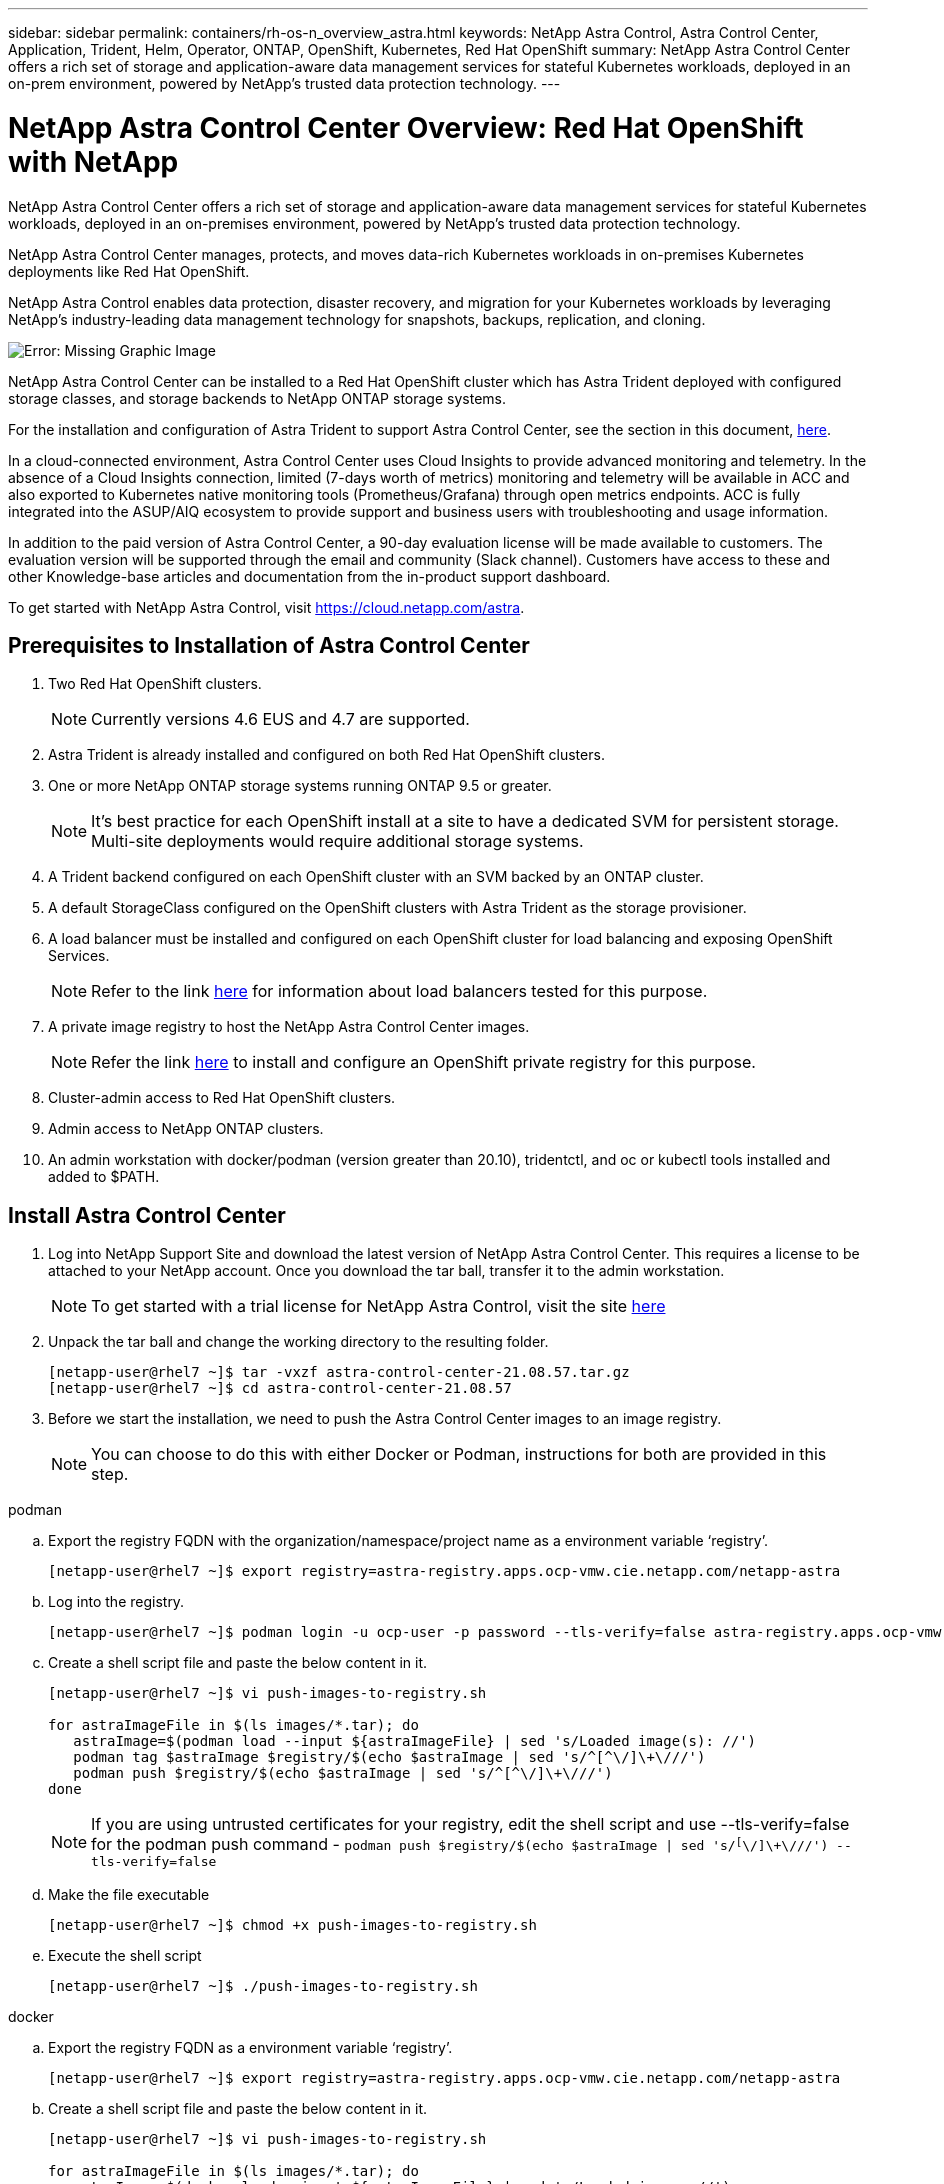 ---
sidebar: sidebar
permalink: containers/rh-os-n_overview_astra.html
keywords: NetApp Astra Control, Astra Control Center, Application, Trident, Helm, Operator, ONTAP, OpenShift, Kubernetes, Red Hat OpenShift
summary: NetApp Astra Control Center offers a rich set of storage and application-aware data management services for stateful Kubernetes workloads, deployed in an on-prem environment, powered by NetApp’s trusted data protection technology.
---

= NetApp Astra Control Center Overview: Red Hat OpenShift with NetApp
:hardbreaks:
:nofooter:
:icons: font
:linkattrs:
:imagesdir: ./../media/

NetApp Astra Control Center offers a rich set of storage and application-aware data management services for stateful Kubernetes workloads, deployed in an on-premises environment, powered by NetApp’s trusted data protection technology.

NetApp Astra Control Center manages, protects, and moves data-rich Kubernetes workloads in on-premises Kubernetes deployments like Red Hat OpenShift.

NetApp Astra Control enables data protection, disaster recovery, and migration for your Kubernetes workloads by leveraging NetApp’s industry-leading data management technology for snapshots, backups, replication, and cloning.

image:redhat_openshift_image44.png[Error: Missing Graphic Image]

NetApp Astra Control Center can be installed to a Red Hat OpenShift cluster which has Astra Trident deployed with configured storage classes, and storage backends to NetApp ONTAP storage systems.

For the installation and configuration of Astra Trident to support Astra Control Center, see the section in this document, link:rh-os-n_overview_trident.html[here].

In a cloud-connected environment, Astra Control Center uses Cloud Insights to provide advanced monitoring and telemetry. In the absence of a Cloud Insights connection, limited (7-days worth of metrics) monitoring and telemetry will be available in ACC and also exported to Kubernetes native monitoring tools (Prometheus/Grafana) through open metrics endpoints. ACC is fully integrated into the ASUP/AIQ ecosystem to provide support and business users with troubleshooting and usage information.

In addition to the paid version of Astra Control Center, a 90-day evaluation license will be made available to customers. The evaluation version will be supported through the email and community (Slack channel). Customers have access to these and other Knowledge-base articles and documentation from the in-product support dashboard.

To get started with NetApp Astra Control, visit https://cloud.netapp.com/astra.

== Prerequisites to Installation of Astra Control Center

.	Two Red Hat OpenShift clusters.
+
NOTE: Currently versions 4.6 EUS and 4.7 are supported.


.	Astra Trident is already installed and configured on both Red Hat OpenShift clusters.

.	One or more NetApp ONTAP storage systems running ONTAP 9.5 or greater.
+
NOTE: It's best practice for each OpenShift install at a site to have a dedicated SVM for persistent storage. Multi-site deployments would require additional storage systems.

.	A Trident backend configured on each OpenShift cluster with an SVM backed by an ONTAP cluster.

.	A default StorageClass configured on the OpenShift clusters with Astra Trident as the storage provisioner.

.	A load balancer must be installed and configured on each OpenShift cluster for load balancing and exposing OpenShift Services.
+
NOTE: Refer to the link link:rh-os-n_load_balancers.html[here] for information about load balancers tested for this purpose.

.	A private image registry to host the NetApp Astra Control Center images.
+
NOTE: Refer the link link:rh-os-n_private_registry.html[here] to install and configure an OpenShift private registry for this purpose.

.	Cluster-admin access to Red Hat OpenShift clusters.

.	Admin access to NetApp ONTAP clusters.

.	An admin workstation with docker/podman (version greater than 20.10), tridentctl, and oc or kubectl tools installed and added to $PATH.


== Install Astra Control Center

.	Log into NetApp Support Site and download the latest version of NetApp Astra Control Center. This requires a license to be attached to your NetApp account. Once you download the tar ball, transfer it to the admin workstation.
+
NOTE: To get started with a trial license for NetApp Astra Control, visit the site https://cloud.netapp.com/astra-register[here]

.	Unpack the tar ball and change the working directory to the resulting folder.
+
----
[netapp-user@rhel7 ~]$ tar -vxzf astra-control-center-21.08.57.tar.gz
[netapp-user@rhel7 ~]$ cd astra-control-center-21.08.57
----

.	Before we start the installation, we need to push the Astra Control Center images to an image registry.
+
NOTE: You can choose to do this with either Docker or Podman, instructions for both are provided in this step.

[role="tabbed-block"]
====
.podman
--
..	Export the registry FQDN with the organization/namespace/project name as a environment variable ‘registry’.
+
----
[netapp-user@rhel7 ~]$ export registry=astra-registry.apps.ocp-vmw.cie.netapp.com/netapp-astra
----

..	Log into the registry.
+
----
[netapp-user@rhel7 ~]$ podman login -u ocp-user -p password --tls-verify=false astra-registry.apps.ocp-vmw.cie.netapp.com
----

..	Create a shell script file and paste the below content in it.
+
----
[netapp-user@rhel7 ~]$ vi push-images-to-registry.sh

for astraImageFile in $(ls images/*.tar); do
   astraImage=$(podman load --input ${astraImageFile} | sed 's/Loaded image(s): //')
   podman tag $astraImage $registry/$(echo $astraImage | sed 's/^[^\/]\+\///')
   podman push $registry/$(echo $astraImage | sed 's/^[^\/]\+\///')
done
----
+
NOTE: If you are using untrusted certificates for your registry, edit the shell script and use --tls-verify=false for the podman push command - `podman push $registry/$(echo $astraImage | sed 's/^[^\/]\+\///') --tls-verify=false`

..	Make the file executable
+
----
[netapp-user@rhel7 ~]$ chmod +x push-images-to-registry.sh
----

..	Execute the shell script
+
----
[netapp-user@rhel7 ~]$ ./push-images-to-registry.sh
----
--
.docker
--
..	Export the registry FQDN as a environment variable ‘registry’.
+
----
[netapp-user@rhel7 ~]$ export registry=astra-registry.apps.ocp-vmw.cie.netapp.com/netapp-astra
----

..	Create a shell script file and paste the below content in it.
+
----
[netapp-user@rhel7 ~]$ vi push-images-to-registry.sh

for astraImageFile in $(ls images/*.tar); do
   astraImage=$(docker load --input ${astraImageFile} | sed 's/Loaded image: //')
   docker tag $astraImage $registry/$(echo $astraImage | sed 's/^[^\/]\+\///')
   docker push $registry/$(echo $astraImage | sed 's/^[^\/]\+\///')
done
----
+
NOTE: If you are using untrusted certificates for your registry, edit the shell script and use --tls-verify=false for the docker push command - `docker push $registry/$(echo $astraImage | sed 's/^[^\/]\+\///') --tls-verify=false`

..	Make the file executable
+
----
[netapp-user@rhel7 ~]$ chmod +x push-images-to-registry.sh
----

..	Execute the shell script –
+
----
[netapp-user@rhel7 ~]$ ./push-images-to-registry.sh
----
--
====

[start=4]
.	Next step is to upload the image registry TLS certificates to the OpenShift nodes. For that, create a configmap in openshift-config namespace using the TLS certificates and patch it to the cluster image config to make the certificate trusted.
+
----
[netapp-user@rhel7 ~]$ oc create configmap default-ingress-ca -n openshift-config --from-file=astra-registry.apps.ocp-vmw.cie.netapp.com=tls.crt

[netapp-user@rhel7 ~]$ oc patch image.config.openshift.io/cluster --patch '{"spec":{"additionalTrustedCA":{"name":"default-ingress-ca"}}}' --type=merge
----
+
NOTE: If you are using OpenShift internal registry with default TLS certificates from the ingress operator with a route, you will still need to follow the above step to patch the certificates to the route hostname. To extract the certificates from ingress operator, you can use the command - `oc extract secret/router-ca --keys=tls.crt -n openshift-ingress-operator`


.	Create a namespace `acc-operator-system` for installing the Astra Control Center Operator.
+
----
[netapp-user@rhel7 ~]$ oc create ns acc-operator-system
----

.	Create a secret with credentials to log into the image registry in `acc-operator-system` namespace.
+
----
[netapp-user@rhel7 ~]$ oc create secret docker-registry astra-registry-cred --docker-server=astra-registry.apps.ocp-vmw.cie.netapp.com --docker-username=ocp-user --docker-password=password -n acc-operator-system
secret/astra-registry-cred created
----

.	Edit the Astra Control Center Operator CR `astra_control_center_operator_deploy.yaml` which is a set of all resources Astra Control Center deploys. In the operator CR, find the deployment definition for `acc-operator-controller-manager` and enter the FQDN for your registry along with the organization name as it was given while pushing the images to registry (in this example, astra-registry.apps.ocp-vmw.cie.netapp.com/netapp-astra) by replacing the text `[your.registry.goes.here]` and provide the name of the secret we just created. Verify other details of the operator, save and close.
+
----
[netapp-user@rhel7 ~]$ vim astra_control_center_operator_deploy.yaml

apiVersion: apps/v1
kind: Deployment
metadata:
  labels:
    control-plane: controller-manager
  name: acc-operator-controller-manager
  namespace: acc-operator-system
spec:
  replicas: 1
  selector:
    matchLabels:
      control-plane: controller-manager
  template:
    metadata:
      labels:
        control-plane: controller-manager
    spec:
      containers:
      - args:
        - --secure-listen-address=0.0.0.0:8443
        - --upstream=http://127.0.0.1:8080/
        - --logtostderr=true
        - --v=10
        image: astra-registry.apps.ocp-vmw.cie.netapp.com/netapp-astra/kube-rbac-proxy:v0.5.0
        name: kube-rbac-proxy
        ports:
        - containerPort: 8443
          name: https
      - args:
        - --health-probe-bind-address=:8081
        - --metrics-bind-address=127.0.0.1:8080
        - --leader-elect
        command:
        - /manager
        env:
        - name: ACCOP_LOG_LEVEL
          value: "2"
        image: astra-registry.apps.ocp-vmw.cie.netapp.com/netapp-astra/acc-operator:21.05.68
        imagePullPolicy: IfNotPresent
        livenessProbe:
          httpGet:
            path: /healthz
            port: 8081
          initialDelaySeconds: 15
          periodSeconds: 20
        name: manager
        readinessProbe:
          httpGet:
            path: /readyz
            port: 8081
          initialDelaySeconds: 5
          periodSeconds: 10
        resources:
          limits:
            cpu: 100m
            memory: 150Mi
          requests:
            cpu: 100m
            memory: 50Mi
        securityContext:
          allowPrivilegeEscalation: false
      imagePullSecrets: [name: astra-registry-cred]
      securityContext:
        runAsUser: 65532
      terminationGracePeriodSeconds: 10
----

.	Create the operator by running the following command -
+
----
[netapp-user@rhel7 ~]$ oc create -f astra_control_center_operator_deploy.yaml
----

.	Create a dedicated namespace for installing all the Astra Control Center resources.
+
----
[netapp-user@rhel7 ~]$ oc create ns pcloud
namespace/pcloud created
----

.	Create the secret for accessing image registry in that namespace.
+
----
[netapp-user@rhel7 ~]$ oc create secret docker-registry astra-registry-cred --docker-server= astra-registry.apps.ocp-vmw.cie.netapp.com --docker-username=ocp-user --docker-password=password -n pcloud

secret/astra-registry-cred created
----

.	Next step is to edit the Astra Control Center CRD file `astra_control_center_min.yaml` and fill the FQDN, image registry details, administrator email address and other details.
+
----
[netapp-user@rhel7 ~]$ vim astra_control_center_min.yaml

apiVersion: astra.netapp.io/v1
kind: AstraControlCenter
metadata:
  name: astra
spec:
  astraVersion: "21.08.57"
  astraAddress: "astra-control-center.cie.netapp.com"
  autoSupport:
    enrolled: true
  email: "solutions_tme@netapp.com"
  imageRegistry:
    name: "astra-registry.apps.ocp-vmw.cie.netapp.com/netapp-astra"     # use your registry
    secret: "astra-registry-cred"             # comment out if not needed
----

.	Create the Astra Control Center CRD in the namespace created for it.
+
----
[netapp-user@rhel7 ~]$ oc apply -f astra_control_center_min.yaml -n pcloud
astracontrolcenter.astra.netapp.io/astra created
----

NOTE: The above file `astra_control_center_min.yaml` is the minimum version of the Astra Control Center CRD. If you want to create the CRD with more control like defining storageclass other than default for creating PVCs or providing SMTP details for mail notifications, you can edit the file `astra_control_center.yaml`, fill those details and use it to create the CRD.

=== Installation Verificaton

.	It might take several minutes for the installation to complete. Verify that all the pods and services in pcloud namespace are up and running.
+
----
[netapp-user@rhel7 ~]$ oc get all -n pcloud
----

. Check the `acc-operator-controller-manager` logs to ensure that the installation is completed.
+
----
[netapp-user@rhel7 ~]$ oc logs deploy/acc-operator-controller-manager -n acc-operator-system -c manager -f
----
+

NOTE: The following message should be displayed to indicate the successful installation of Astra Control Center

+
----
{"level":"info","ts":1624054318.029971,"logger":"controllers.AstraControlCenter","msg":"Successfully Reconciled AstraControlCenter in [seconds]s","AstraControlCenter":"pcloud/astra","ae.Version":"[21.08.57]"}
----
+
.	The username for logging into Astra Control Center is the email address of the administrator provided in the CRD file and the password is a string ‘ACC-’ appended to the Astra Control Center UUID. Run the following command –
+
----
[netapp-user@rhel7 ~]$ oc get astracontrolcenters -n pcloud
NAME    UUID
astra   345c55a5-bf2e-21f0-84b8-b6f2bce5e95f
----
+

NOTE: In this example, the password is – `ACC-345c55a5-bf2e-21f0-84b8-b6f2bce5e95f`

+
.	 Now log into the Astra Control Center GUI by browsing to the FQDN you provided in the CRD file.
+
image:redhat_openshift_image87.jpg[Astra Control Center login]

.	When you log into Astra Control Center GUI for the first time using the admin email address provided in CRD, you will need to change the password.
+
image:redhat_openshift_image88.jpg[Astra Control Center mandatory password change]

.	If you wish to add a user to Astra Control Center, go to `Account` -> `Users` and click on `Add` and enter the details of the user and click `Add`.
+
image:redhat_openshift_image89.jpg[Astra Control Center create user]

.	Astra Control Center requires a license for all of it’s functionalities to work. To add a license, go to `Account` -> `License`, click on `Add License` and upload the license file.
+
image:redhat_openshift_image90.jpg[Astra Control Center add license]




link:rh-os-n_astra_register.html[Next: Register your Red Hat OpenShift Clusters: Red Hat OpenShift with NetApp.]
